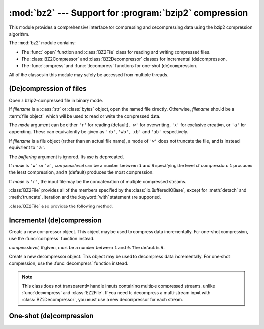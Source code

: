:mod:`bz2` --- Support for :program:`bzip2` compression
=======================================================

.. module:: bz2
   :synopsis: Interfaces for bzip2 compression and decompression.
.. moduleauthor:: Gustavo Niemeyer <niemeyer@conectiva.com>
.. moduleauthor:: Nadeem Vawda <nadeem.vawda@gmail.com>
.. sectionauthor:: Gustavo Niemeyer <niemeyer@conectiva.com>
.. sectionauthor:: Nadeem Vawda <nadeem.vawda@gmail.com>


This module provides a comprehensive interface for compressing and
decompressing data using the bzip2 compression algorithm.

The :mod:`bz2` module contains:

* The :func:`.open` function and :class:`BZ2File` class for reading and
  writing compressed files.
* The :class:`BZ2Compressor` and :class:`BZ2Decompressor` classes for
  incremental (de)compression.
* The :func:`compress` and :func:`decompress` functions for one-shot
  (de)compression.

All of the classes in this module may safely be accessed from multiple threads.


(De)compression of files
------------------------

.. function:: open(filename, mode='r', compresslevel=9, encoding=None, errors=None, newline=None)

   Open a bzip2-compressed file in binary or text mode, returning a :term:`file
   object`.

   As with the constructor for :class:`BZ2File`, the *filename* argument can be
   an actual filename (a :class:`str` or :class:`bytes` object), or an existing
   file object to read from or write to.

   The *mode* argument can be any of ``'r'``, ``'rb'``, ``'w'``, ``'wb'``,
   ``'x'``, ``'xb'``, ``'a'`` or ``'ab'`` for binary mode, or ``'rt'``,
   ``'wt'``, ``'xt'``, or ``'at'`` for text mode. The default is ``'rb'``.

   The *compresslevel* argument is an integer from 1 to 9, as for the
   :class:`BZ2File` constructor.

   For binary mode, this function is equivalent to the :class:`BZ2File`
   constructor: ``BZ2File(filename, mode, compresslevel=compresslevel)``. In
   this case, the *encoding*, *errors* and *newline* arguments must not be
   provided.

   For text mode, a :class:`BZ2File` object is created, and wrapped in an
   :class:`io.TextIOWrapper` instance with the specified encoding, error
   handling behavior, and line ending(s).

   .. versionadded:: 3.3

   .. versionchanged:: 3.4
      The ``'x'`` (exclusive creation) mode was added.


.. class:: BZ2File(filename, mode='r', buffering=None, compresslevel=9)

   Open a bzip2-compressed file in binary mode.

   If *filename* is a :class:`str` or :class:`bytes` object, open the named file
   directly. Otherwise, *filename* should be a :term:`file object`, which will
   be used to read or write the compressed data.

   The *mode* argument can be either ``'r'`` for reading (default), ``'w'`` for
   overwriting, ``'x'`` for exclusive creation, or ``'a'`` for appending. These
   can equivalently be given as ``'rb'``, ``'wb'``, ``'xb'`` and ``'ab'``
   respectively.

   If *filename* is a file object (rather than an actual file name), a mode of
   ``'w'`` does not truncate the file, and is instead equivalent to ``'a'``.

   The *buffering* argument is ignored. Its use is deprecated.

   If *mode* is ``'w'`` or ``'a'``, *compresslevel* can be a number between
   ``1`` and ``9`` specifying the level of compression: ``1`` produces the
   least compression, and ``9`` (default) produces the most compression.

   If *mode* is ``'r'``, the input file may be the concatenation of multiple
   compressed streams.

   :class:`BZ2File` provides all of the members specified by the
   :class:`io.BufferedIOBase`, except for :meth:`detach` and :meth:`truncate`.
   Iteration and the :keyword:`with` statement are supported.

   :class:`BZ2File` also provides the following method:

   .. method:: peek([n])

      Return buffered data without advancing the file position. At least one
      byte of data will be returned (unless at EOF). The exact number of bytes
      returned is unspecified.

      .. note:: While calling :meth:`peek` does not change the file position of
         the :class:`BZ2File`, it may change the position of the underlying file
         object (e.g. if the :class:`BZ2File` was constructed by passing a file
         object for *filename*).

      .. versionadded:: 3.3

   .. versionchanged:: 3.1
      Support for the :keyword:`with` statement was added.

   .. versionchanged:: 3.3
      The :meth:`fileno`, :meth:`readable`, :meth:`seekable`, :meth:`writable`,
      :meth:`read1` and :meth:`readinto` methods were added.

   .. versionchanged:: 3.3
      Support was added for *filename* being a :term:`file object` instead of an
      actual filename.

   .. versionchanged:: 3.3
      The ``'a'`` (append) mode was added, along with support for reading
      multi-stream files.

   .. versionchanged:: 3.4
      The ``'x'`` (exclusive creation) mode was added.


Incremental (de)compression
---------------------------

.. class:: BZ2Compressor(compresslevel=9)

   Create a new compressor object. This object may be used to compress data
   incrementally. For one-shot compression, use the :func:`compress` function
   instead.

   *compresslevel*, if given, must be a number between ``1`` and ``9``. The
   default is ``9``.

   .. method:: compress(data)

      Provide data to the compressor object. Returns a chunk of compressed data
      if possible, or an empty byte string otherwise.

      When you have finished providing data to the compressor, call the
      :meth:`flush` method to finish the compression process.


   .. method:: flush()

      Finish the compression process. Returns the compressed data left in
      internal buffers.

      The compressor object may not be used after this method has been called.


.. class:: BZ2Decompressor()

   Create a new decompressor object. This object may be used to decompress data
   incrementally. For one-shot compression, use the :func:`decompress` function
   instead.

   .. note::
      This class does not transparently handle inputs containing multiple
      compressed streams, unlike :func:`decompress` and :class:`BZ2File`. If
      you need to decompress a multi-stream input with :class:`BZ2Decompressor`,
      you must use a new decompressor for each stream.

   .. method:: decompress(data, max_length=-1)

      Decompress *data* (a :term:`bytes-like object`), returning
      uncompressed data as bytes. Some of *data* may be buffered
      internally, for use in later calls to :meth:`decompress`. The
      returned data should be concatenated with the output of any
      previous calls to :meth:`decompress`.

      If *max_length* is nonnegative, returns at most *max_length*
      bytes of decompressed data. If this limit is reached and further
      output can be produced, the :attr:`~.needs_input` attribute will
      be set to ``False``. In this case, the next call to
      :meth:`~.decompress` may provide *data* as ``b''`` to obtain
      more of the output.

      If all of the input data was decompressed and returned (either
      because this was less than *max_length* bytes, or because
      *max_length* was negative), the :attr:`~.needs_input` attribute
      will be set to ``True``.

      Attempting to decompress data after the end of stream is reached
      raises an `EOFError`.  Any data found after the end of the
      stream is ignored and saved in the :attr:`~.unused_data` attribute.

      .. versionchanged:: 3.5
         Added the *max_length* parameter.

   .. attribute:: eof

      ``True`` if the end-of-stream marker has been reached.

      .. versionadded:: 3.3


   .. attribute:: unused_data

      Data found after the end of the compressed stream.

      If this attribute is accessed before the end of the stream has been
      reached, its value will be ``b''``.

   .. attribute:: needs_input

      ``False`` if the :meth:`.decompress` method can provide more
      decompressed data before requiring new uncompressed input.

      .. versionadded:: 3.5


One-shot (de)compression
------------------------

.. function:: compress(data, compresslevel=9)

   Compress *data*.

   *compresslevel*, if given, must be a number between ``1`` and ``9``. The
   default is ``9``.

   For incremental compression, use a :class:`BZ2Compressor` instead.


.. function:: decompress(data)

   Decompress *data*.

   If *data* is the concatenation of multiple compressed streams, decompress
   all of the streams.

   For incremental decompression, use a :class:`BZ2Decompressor` instead.

   .. versionchanged:: 3.3
      Support for multi-stream inputs was added.

